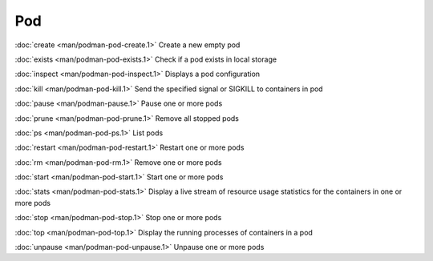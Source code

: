 Pod
===

:doc:`create <man/podman-pod-create.1>` Create a new empty pod

:doc:`exists <man/podman-pod-exists.1>` Check if a pod exists in local storage

:doc:`inspect <man/podman-pod-inspect.1>` Displays a pod configuration

:doc:`kill <man/podman-pod-kill.1>` Send the specified signal or SIGKILL to containers in pod

:doc:`pause <man/podman-pause.1>` Pause one or more pods

:doc:`prune <man/podman-pod-prune.1>` Remove all stopped pods

:doc:`ps <man/podman-pod-ps.1>` List pods

:doc:`restart <man/podman-pod-restart.1>` Restart one or more pods

:doc:`rm <man/podman-pod-rm.1>` Remove one or more pods

:doc:`start <man/podman-pod-start.1>` Start one or more pods

:doc:`stats <man/podman-pod-stats.1>` Display a live stream of resource usage statistics for the containers in one or more pods

:doc:`stop <man/podman-pod-stop.1>` Stop one or more pods

:doc:`top <man/podman-pod-top.1>` Display the running processes of containers in a pod

:doc:`unpause <man/podman-pod-unpause.1>` Unpause one or more pods
